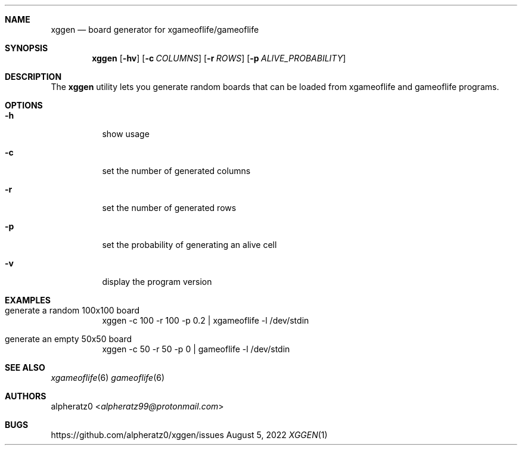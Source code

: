 .Dd August 5, 2022
.Dt XGGEN 1
.Sh NAME
.Nm xggen
.Nd board generator for xgameoflife/gameoflife
.Sh SYNOPSIS
.Nm
.Op Fl hv
.Op Fl c Ar COLUMNS
.Op Fl r Ar ROWS
.Op Fl p Ar ALIVE_PROBABILITY
.Sh DESCRIPTION
The
.Nm
utility lets you generate random boards that can be loaded from xgameoflife and gameoflife programs.
.Sh OPTIONS
.Bl -tag -width indent
.It Fl h
show usage
.It Fl c
set the number of generated columns
.It Fl r
set the number of generated rows
.It Fl p
set the probability of generating an alive cell
.It Fl v
display the program version
.El
.Sh EXAMPLES
.Bl -tag -width indent
.It generate a random 100x100 board
xggen -c 100 -r 100 -p 0.2 | xgameoflife -l /dev/stdin
.It generate an empty 50x50 board
xggen -c 50 -r 50 -p 0 | gameoflife -l /dev/stdin
.El
.Sh SEE ALSO
.Xr xgameoflife 6
.Xr gameoflife 6
.Sh AUTHORS
.An alpheratz0 Aq Mt alpheratz99@protonmail.com
.Sh BUGS
https://github.com/alpheratz0/xggen/issues
